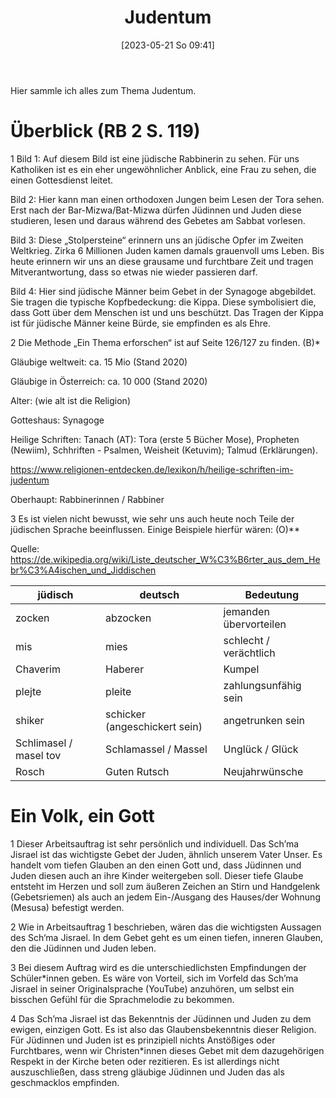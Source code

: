 #+title:      Judentum
#+date:       [2023-05-21 So 09:41]
#+filetags:   :judentum:weltreligionen:
#+identifier: 20230521T094148

Hier sammle ich alles zum Thema Judentum.

* Überblick (RB 2 S. 119)
1 Bild 1: Auf diesem Bild ist eine jüdische Rabbinerin zu sehen. Für uns Katholiken ist es ein eher ungewöhnlicher Anblick, eine Frau zu sehen, die einen Gottesdienst leitet.

Bild 2: Hier kann man einen orthodoxen Jungen beim Lesen der Tora sehen. Erst nach der Bar-Mizwa/Bat-Mizwa dürfen Jüdinnen und Juden diese studieren, lesen und daraus während des Gebetes am Sabbat vorlesen.

Bild 3: Diese „Stolpersteine“ erinnern uns an jüdische Opfer im Zweiten Weltkrieg. Zirka 6 Millionen Juden kamen damals grauenvoll ums Leben. Bis heute erinnern wir uns an diese grausame und furchtbare Zeit und tragen Mitverantwortung, dass so etwas nie wieder passieren darf.

Bild 4: Hier sind jüdische Männer beim Gebet in der Synagoge abgebildet. Sie tragen die typische Kopfbedeckung: die Kippa. Diese symbolisiert die, dass Gott über dem Menschen ist und uns beschützt. Das Tragen der Kippa ist für jüdische Männer keine Bürde, sie empfinden es als Ehre.


2 Die Methode „Ein Thema erforschen“ ist auf Seite 126/127 zu finden. (B)*

Gläubige weltweit: ca. 15 Mio (Stand 2020)

Gläubige in Österreich: ca. 10 000 (Stand 2020)

Alter: (wie alt ist die Religion)

Gotteshaus: Synagoge

Heilige Schriften: Tanach (AT): Tora (erste 5 Bücher Mose), Propheten (Newiim), Schhriften - Psalmen, Weisheit (Ketuvim); Talmud (Erklärungen).

[[https://www.religionen-entdecken.de/lexikon/h/heilige-schriften-im-judentum]]

Oberhaupt: Rabbinerinnen / Rabbiner


3 Es ist vielen nicht bewusst, wie sehr uns auch heute noch Teile der jüdischen Sprache beeinflussen. Einige Beispiele hierfür wären:                        (O)**

Quelle: [[https://de.wikipedia.org/wiki/Liste_deutscher_W%C3%B6rter_aus_dem_Hebr%C3%A4ischen_und_Jiddischen]]

| jüdisch                | deutsch                       | Bedeutung              |
|------------------------+-------------------------------+------------------------|
| zocken                 | abzocken                      | jemanden übervorteilen |
| mis                    | mies                          | schlecht / verächtlich |
| Chaverim               | Haberer                       | Kumpel                 |
| plejte                 | pleite                        | zahlungsunfähig sein   |
| shiker                 | schicker (angeschickert sein) | angetrunken sein       |
| Schlimasel / masel tov | Schlamassel / Massel          | Unglück / Glück        |
| Rosch                  | Guten Rutsch                  | Neujahrwünsche         |

	
* Ein Volk, ein Gott
1 Dieser Arbeitsauftrag ist sehr persönlich und individuell. 
Das Sch’ma Jisrael ist das wichtigste Gebet der Juden, ähnlich unserem Vater Unser. Es handelt vom tiefen Glauben an den einen Gott und, dass Jüdinnen und Juden diesen auch an ihre Kinder weitergeben soll. Dieser tiefe Glaube entsteht im Herzen und soll zum äußeren Zeichen an Stirn und Handgelenk (Gebetsriemen) als auch an jedem Ein-/Ausgang des Hauses/der Wohnung (Mesusa) befestigt werden.

2 Wie in Arbeitsauftrag 1 beschrieben, wären das die wichtigsten Aussagen des Sch‘ma Jisrael. In dem Gebet geht es um einen tiefen, inneren Glauben, den die Jüdinnen und Juden leben.

3 Bei diesem Auftrag wird es die unterschiedlichsten Empfindungen der Schüler*innen geben. Es wäre von Vorteil, sich im Vorfeld das Sch’ma Jisrael in seiner Originalsprache (YouTube) anzuhören, um selbst ein bisschen Gefühl für die Sprachmelodie zu bekommen.

4 Das Sch’ma Jisrael ist das Bekenntnis der Jüdinnen und Juden zu dem ewigen, einzigen Gott. Es ist also das Glaubensbekenntnis dieser Religion. Für Jüdinnen und Juden ist es prinzipiell nichts Anstößiges oder Furchtbares, wenn wir Christen*innen dieses Gebet mit dem dazugehörigen Respekt in der Kirche beten oder rezitieren. Es ist allerdings nicht auszuschließen, dass streng gläubige Jüdinnen und Juden das als geschmacklos empfinden.


